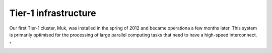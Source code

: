 Tier-1 infrastructure
=====================

Our first Tier-1 cluster, Muk, was installed in the spring of 2012 and
became operationa a few months later. This system is primarily optimised
for the processing of large parallel computing tasks that need to have a
high-speed interconnect.

"
